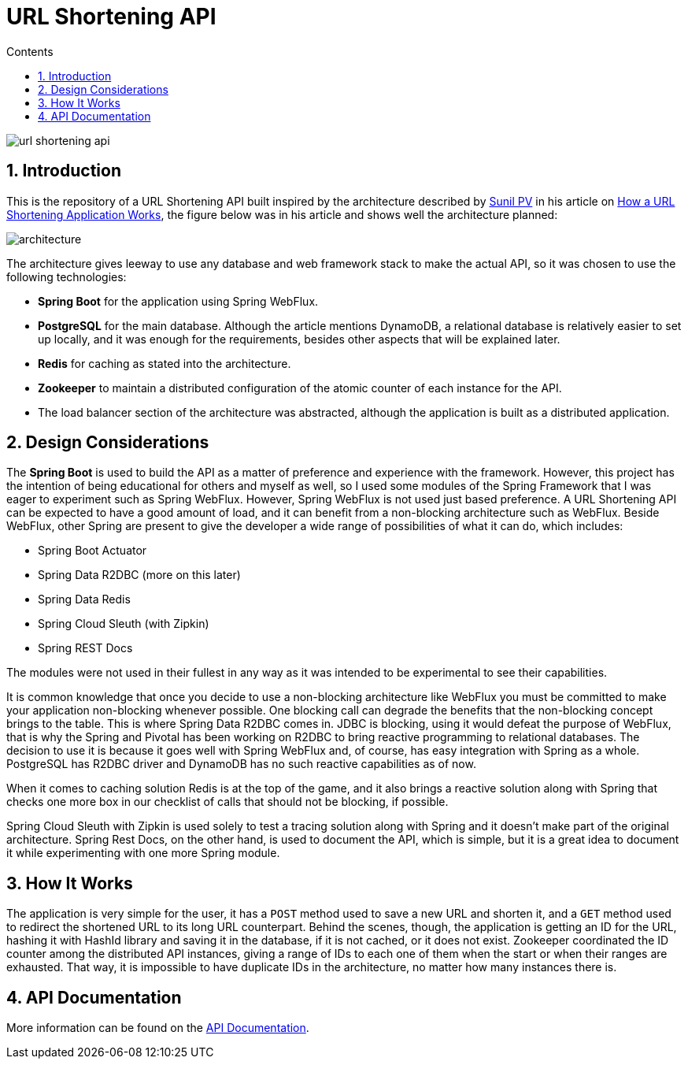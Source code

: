 = URL Shortening API
:article-author: https://dzone.com/users/4169695/sunilkrpv.html
:article-url: https://dzone.com/articles/how-a-url-shortening-application-works
:api-doc-url: https://google.com
:sectnums:
:toc:
:toc-title: Contents
:description: README of the URL Shortening API
:imagesdir: ./src/main/resources/img

image::https://travis-ci.org/Leoat12/url-shortening-api.svg?branch=master[]

== Introduction

This is the repository of a URL Shortening API built inspired by the architecture described by
{article-author}[Sunil PV] in his article on {article-url}[How a URL Shortening Application Works], the figure below was in his article and shows well the architecture planned:

image::architecture.png[]

The architecture gives leeway to use any database and web framework stack to make the actual API,
so it was chosen to use the following technologies:

* *Spring Boot* for the application using Spring WebFlux.
* *PostgreSQL* for the main database. Although the article mentions DynamoDB, a relational database is
relatively easier to set up locally, and it was enough for the requirements, besides other aspects
that will be explained later.
* *Redis* for caching as stated into the architecture.
* *Zookeeper* to maintain a distributed configuration of the atomic counter of each instance for the API.
* The load balancer section of the architecture was abstracted, although the application is built
as a distributed application.

== Design Considerations

The *Spring Boot* is used to build the API as a matter of preference and experience with the framework.
However, this project has the intention of being educational for others and myself as well, so I used
some modules of the Spring Framework that I was eager to experiment such as Spring WebFlux. However,
Spring WebFlux is not used just based preference. A URL Shortening API can be expected to have a good
amount of load, and it can benefit from a non-blocking architecture such as WebFlux. Beside WebFlux,
other Spring are present to give the developer a wide range of possibilities of what it can do, which
includes:

* Spring Boot Actuator
* Spring Data R2DBC (more on this later)
* Spring Data Redis
* Spring Cloud Sleuth (with Zipkin)
* Spring REST Docs

The modules were not used in their fullest in any way as it was intended to be experimental to see their
capabilities.

It is common knowledge that once you decide to use a non-blocking architecture like WebFlux you must
be committed to make your application non-blocking whenever possible. One blocking call can degrade the
benefits that the non-blocking concept brings to the table. This is where Spring Data R2DBC comes in.
JDBC is blocking, using it would defeat the purpose of WebFlux, that is why the Spring and Pivotal has
been working on R2DBC to bring reactive programming to relational databases. The decision to use it is because
it goes well with Spring WebFlux and, of course, has easy integration with Spring as a whole. PostgreSQL
has R2DBC driver and DynamoDB has no such reactive capabilities as of now.

When it comes to caching solution Redis is at the top of the game, and it also brings a reactive solution
along with Spring that checks one more box in our checklist of calls that should not be blocking, if possible.

Spring Cloud Sleuth with Zipkin is used solely to test a tracing solution along with Spring and it doesn't
make part of the original architecture. Spring Rest Docs, on the other hand, is used to document the API,
which is simple, but it is a great idea to document it while experimenting with one more Spring module.

== How It Works

The application is very simple for the user, it has a `POST` method used to save a new URL and shorten it,
and a `GET` method used to redirect the shortened URL to its long URL counterpart.
Behind the scenes, though, the application is getting an ID for the URL, hashing it with HashId library and saving it in the database, if it is not cached, or it does not exist.
Zookeeper coordinated the ID counter among the distributed API instances, giving a range of IDs to each one of them when the start or when their ranges are exhausted.
That way, it is impossible to have duplicate IDs in the architecture, no matter how many instances there is.

== API Documentation

More information can be found on the {api-doc-url}[API Documentation].


